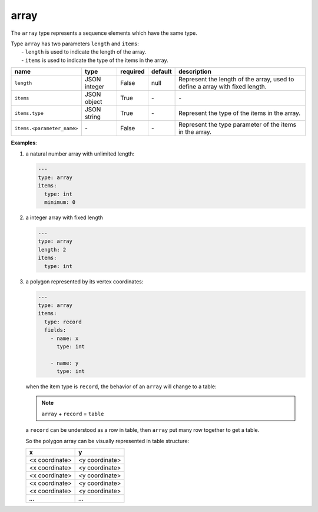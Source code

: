 #######
 array
#######

The ``array`` type represents a sequence elements which have the same type.

|  Type ``array`` has two parameters ``length`` and ``items``:
|   - ``length`` is used to indicate the length of the array.
|   - ``items`` is used to indicate the type of the items in the array.

.. list-table::
   :header-rows: 1

   -  -  name
      -  type
      -  required
      -  default
      -  description

   -  -  ``length``
      -  JSON integer
      -  False
      -  null
      -  Represent the length of the array, used to define a array with fixed length.

   -  -  ``items``
      -  JSON object
      -  True
      -  `-`
      -  `-`

   -  -  ``items.type``
      -  JSON string
      -  True
      -  `-`
      -  Represent the type of the items in the array.

   -  -  ``items.<parameter_name>``
      -  `-`
      -  False
      -  `-`
      -  Represent the type parameter of the items in the array.

**Examples**:

#. a natural number array with unlimited length:

   .. code:: yaml

      ---
      type: array
      items:
        type: int
        minimum: 0

#. a integer array with fixed length

   .. code:: yaml

      ---
      type: array
      length: 2
      items:
        type: int

#. a polygon represented by its vertex coordinates:

   .. code:: yaml

      ---
      type: array
      items:
        type: record
        fields:
          - name: x
            type: int

          - name: y
            type: int

   when the item type is ``record``, the behavior of an ``array`` will change to a table:

   .. note::

      ``array`` + ``record`` = ``table``

   a ``record`` can be understood as a row in table, then ``array`` put many row together to get a
   table.

   So the polygon array can be visually represented in table structure:

   +----------------+----------------+
   | x              | y              |
   +================+================+
   | <x coordinate> | <y coordinate> |
   +----------------+----------------+
   | <x coordinate> | <y coordinate> |
   +----------------+----------------+
   | <x coordinate> | <y coordinate> |
   +----------------+----------------+
   | <x coordinate> | <y coordinate> |
   +----------------+----------------+
   | <x coordinate> | <y coordinate> |
   +----------------+----------------+
   | `...`          | `...`          |
   +----------------+----------------+

